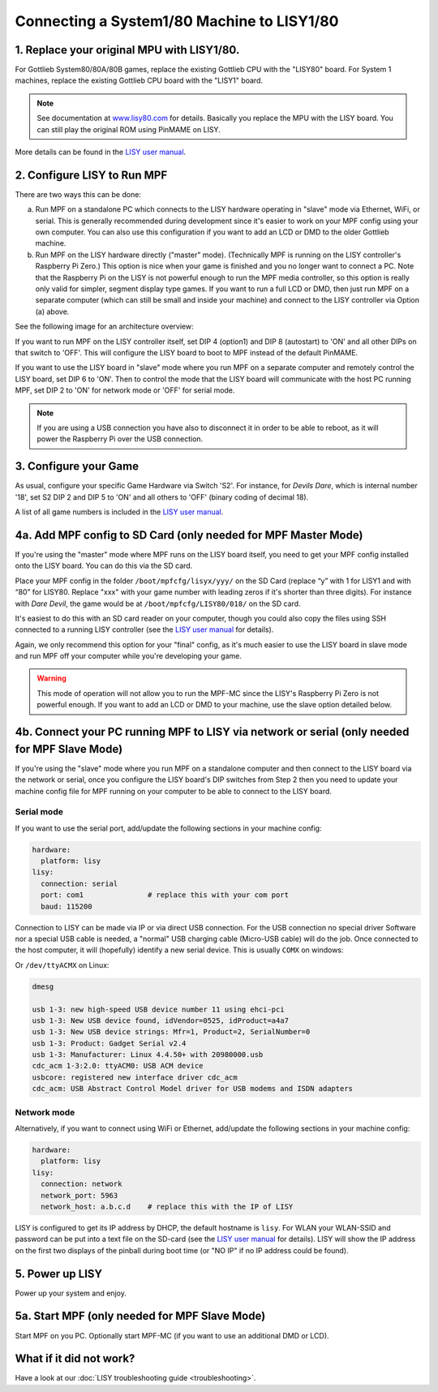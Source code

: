 Connecting a System1/80 Machine to LISY1/80
===========================================

1. Replace your original MPU with LISY1/80.
-------------------------------------------

For Gottlieb System80/80A/80B games, replace the existing Gottlieb CPU with the "LISY80" board.
For System 1 machines, replace the existing Gottlieb CPU board with the "LISY1" board.

.. note:: See documentation at `www.lisy80.com <http://www.lisy80.com/>`_ for details.
          Basically you replace the MPU with the LISY board.
          You can still play the original ROM using PinMAME on LISY.


.. image:: /hardware/images/lisy80_board.jpg

More details can be found in the
`LISY user manual <http://www.lisy80.com/english/documentation-lisy/>`_.


2. Configure LISY to Run MPF
----------------------------

There are two ways this can be done:

a. Run MPF on a standalone PC which connects to the LISY hardware operating in
   "slave" mode via Ethernet, WiFi, or serial. This is generally recommended during
   development since it's easier to work on your MPF config using your own computer.
   You can also use this configuration if you want to add an LCD or DMD to the older
   Gottlieb machine.

b. Run MPF on the LISY hardware directly ("master" mode). (Technically MPF is running
   on the LISY controller's Raspberry Pi Zero.) This option is nice when your game
   is finished and you no longer want to connect a PC. Note that the Raspberry Pi on
   the LISY is not powerful enough to run the MPF media controller, so this option is
   really only valid for simpler, segment display type games. If you want to run a full
   LCD or DMD, then just run MPF on a separate computer (which can still be small and
   inside your machine) and connect to the LISY controller via Option (a) above.

See the following image for an architecture overview:

.. image:: /hardware/images/lisy_mpf_overview.jpg

If you want to run MPF on the LISY controller itself, set DIP 4 (option1) and
DIP 8 (autostart) to 'ON' and all other DIPs on that switch to 'OFF'. This
will configure the LISY board to boot to MPF instead of the default PinMAME.

If you want to use the LISY board in "slave" mode where you run MPF on a
separate computer and remotely control the LISY board, set DIP 6 to 'ON'.
Then to control the mode that the LISY board will communicate with the host
PC running MPF, set DIP 2 to 'ON' for network mode or 'OFF' for serial mode.

.. note::

   If you are using a USB connection you have also to disconnect it in
   order to be able to reboot, as it will power the Raspberry Pi
   over the USB connection.

.. image:: /hardware/images/LISY_modes.png

3. Configure your Game
----------------------

As usual, configure your specific Game Hardware via Switch 'S2'.
For instance, for *Devils Dare*, which is internal number '18', set S2 DIP 2 and
DIP 5 to 'ON' and all others to 'OFF' (binary coding of decimal 18).

A list of all game numbers is included in the
`LISY user manual <http://www.lisy80.com/english/documentation-lisy/>`_.


4a. Add MPF config to SD Card (only needed for MPF Master Mode)
---------------------------------------------------------------

If you're using the "master" mode where MPF runs on the LISY board itself, you need to
get your MPF config installed onto the LISY board. You can do this via the SD card.

Place your MPF config in the folder ``/boot/mpfcfg/lisyx/yyy/`` on the SD Card
(replace “y” with 1 for LISY1 and with “80” for LISY80. Replace "xxx" with
your game number with leading zeros if it's shorter than three digits).
For instance with *Dare Devil*, the game would be at ``/boot/mpfcfg/LISY80/018/`` on the SD card.

It's easiest to do this with an SD card reader on your computer, though you could also copy
the files using SSH connected to a running LISY controller (see the
`LISY user manual <http://www.lisy80.com/english/documentation-lisy/>`_ for details).

Again, we only recommend this option for your "final" config, as it's much easier to use the
LISY board in slave mode and run MPF off your computer while you're developing your game.

.. warning::

   This mode of operation will not allow you to run the MPF-MC since the LISY's Raspberry Pi Zero
   is not powerful enough. If you want to add an LCD or DMD to your machine, use the slave option
   detailed below.

4b. Connect your PC running MPF to LISY via network or serial (only needed for MPF Slave Mode)
----------------------------------------------------------------------------------------------

If you're using the "slave" mode where you run MPF on a standalone computer and then connect to
the LISY board via the network or serial, once you configure the LISY board's DIP switches from
Step 2 then you need to update your machine config file for MPF running on your computer to
be able to connect to the LISY board.

Serial mode
~~~~~~~~~~~

If you want to use the serial port, add/update the following sections in your machine config:

.. code-block:: mpf-config

  hardware:
    platform: lisy
  lisy:
    connection: serial
    port: com1               # replace this with your com port
    baud: 115200

Connection to LISY can be made via IP or via direct USB connection.
For the USB connection no special driver Software nor a special USB cable is needed,
a "normal" USB charging cable (Micro-USB cable) will do the job.
Once connected to the host computer, it will (hopefully) identify a new serial device.
This is usually ``COMX`` on windows:

.. image:: /hardware/images/lisy_windows_com_port.png

Or ``/dev/ttyACMX`` on Linux:

.. code-block:: console

   dmesg

   usb 1-3: new high-speed USB device number 11 using ehci-pci
   usb 1-3: New USB device found, idVendor=0525, idProduct=a4a7
   usb 1-3: New USB device strings: Mfr=1, Product=2, SerialNumber=0
   usb 1-3: Product: Gadget Serial v2.4
   usb 1-3: Manufacturer: Linux 4.4.50+ with 20980000.usb
   cdc_acm 1-3:2.0: ttyACM0: USB ACM device
   usbcore: registered new interface driver cdc_acm
   cdc_acm: USB Abstract Control Model driver for USB modems and ISDN adapters

Network mode
~~~~~~~~~~~~

Alternatively, if you want to connect using WiFi or Ethernet, add/update the following sections
in your machine config:

.. code-block:: mpf-config

  hardware:
    platform: lisy
  lisy:
    connection: network
    network_port: 5963
    network_host: a.b.c.d    # replace this with the IP of LISY

LISY is configured to get its IP address by DHCP, the default hostname is ``lisy``.
For WLAN your WLAN-SSID and password can be put into a text file on the SD-card
(see the `LISY user manual <http://www.lisy80.com/english/documentation-lisy/>`_  for details).
LISY will show the IP address on the first two displays of the pinball during boot time
(or "NO IP" if no IP address could be found).


5. Power up LISY
----------------

Power up your system and enjoy.

5a. Start MPF (only needed for MPF Slave Mode)
----------------------------------------------

Start MPF on you PC. Optionally start MPF-MC (if you want to use an additional DMD or LCD).

What if it did not work?
------------------------

Have a look at our :doc:`LISY troubleshooting guide <troubleshooting>`.
